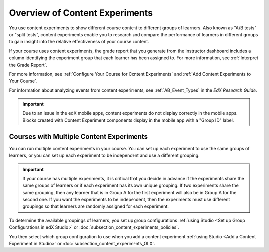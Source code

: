 .. :diataxis-type: concept

.. _Overview of Content Experiments:

#################################
Overview of Content Experiments
#################################


You use content experiments to show different course content to different
groups of learners. Also known as "A/B tests" or "split tests", content
experiments enable you to research and compare the performance of learners in
different groups to gain insight into the relative effectiveness of your course
content.

If your course uses content experiments, the grade report that you generate
from the instructor dashboard includes a column identifying the experiment
group that each learner has been assigned to. For more information, see
:ref:`Interpret the Grade Report`.

For more information, see :ref:`Configure Your Course for Content Experiments`
and :ref:`Add Content Experiments to Your Course`.

For information about analyzing events from content experiments, see
:ref:`AB_Event_Types` in the *EdX Research Guide*.

.. important::

  Due to an issue in the edX mobile apps, content experiments do not display
  correctly in the mobile apps. Blocks created with Content Experiment
  components display in the mobile app with a "Group ID" label.


.. _Courses with Multiple Content Experiments:

******************************************
Courses with Multiple Content Experiments
******************************************

You can run multiple content experiments in your course. You can set up each
experiment to use the same groups of learners, or you can set up each
experiment to be independent and use a different grouping.

.. important::

  If your course has multiple experiments, it is critical that you decide
  in advance if the experiments share the same groups of learners or if each
  experiment has its own unique grouping. If two experiments share the same
  grouping, then any learner that is in Group A for the first experiment will
  also be in Group A for the second one. If you want the experiments to be
  independent, then the experiments must use different groupings so that
  learners are randomly assigned for each experiment.

To determine the available groupings of learners, you set up group
configurations :ref:`using Studio <Set up Group Configurations in edX Studio>`
or :doc:`subsection_content_experiments_policies`.

You then select which group configuration to use when you add a content
experiment :ref:`using Studio <Add a Content Experiment in Studio>` or
:doc:`subsection_content_experiments_OLX`.
